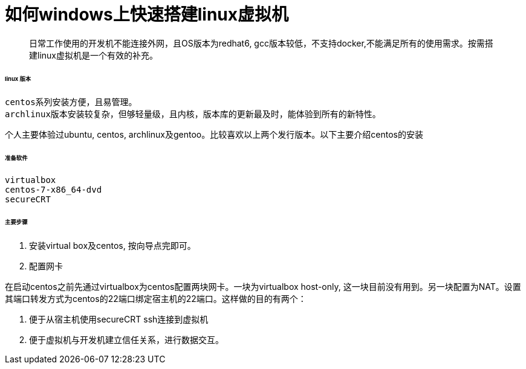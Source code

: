 = 如何windows上快速搭建linux虚拟机
:hp-tags: centos linux virtualbox secureCRT
:hp-alt-title: how to install an linux virtual machine on windows

> 日常工作使用的开发机不能连接外网，且OS版本为redhat6, gcc版本较低，不支持docker,不能满足所有的使用需求。按需搭建linux虚拟机是一个有效的补充。

###### linux 版本

 centos系列安装方便，且易管理。
 archlinux版本安装较复杂，但够轻量级，且内核，版本库的更新最及时，能体验到所有的新特性。

个人主要体验过ubuntu, centos, archlinux及gentoo。比较喜欢以上两个发行版本。以下主要介绍centos的安装


###### 准备软件

   virtualbox 
   centos-7-x86_64-dvd
   secureCRT


###### 主要步骤
1. 安装virtual box及centos, 按向导点完即可。

2. 配置网卡
    
在启动centos之前先通过virtualbox为centos配置两块网卡。一块为virtualbox host-only, 这一块目前没有用到。另一块配置为NAT。设置其端口转发方式为centos的22端口绑定宿主机的22端口。这样做的目的有两个：

1. 便于从宿主机使用secureCRT ssh连接到虚拟机
2. 便于虚拟机与开发机建立信任关系，进行数据交互。
